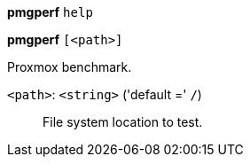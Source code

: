 *pmgperf* `help`

*pmgperf* `[<path>]`

Proxmox benchmark.

`<path>`: `<string>` ('default =' `/`)::

File system location to test.

